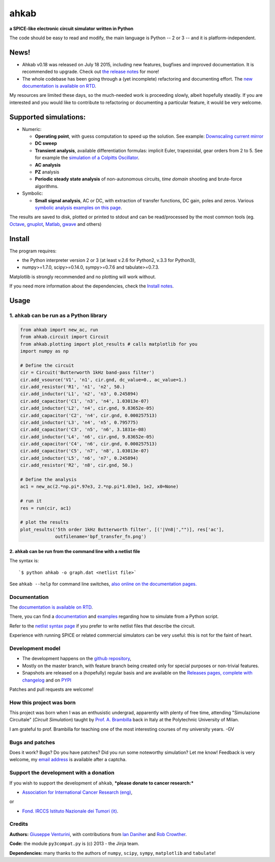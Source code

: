 ahkab
=====

**a SPICE-like electronic circuit simulator written in Python**

The code should be easy to read and modify, the main language is Python
-- 2 or 3 -- and it is platform-independent.

News!
-----

-  Ahkab v0.18 was released on July 18 2015, including new features,
   bugfixes and improved documentation. It is recommended to upgrade.
   Check out `the release
   notes <https://github.com/ahkab/ahkab/releases/tag/v0.18>`__ for
   more!
-  The whole codebase has been going through a (yet incomplete)
   refactoring and documenting effort. The `new documentation is
   available on RTD <http://ahkab.readthedocs.org/en/latest/>`__.

My resources are limited these days, so the much-needed work is
proceeding slowly, albeit hopefully steadily. If you are interested and
you would like to contribute to refactoring or documenting a particular
feature, it would be very welcome.

|Build Status| |Coverage Status| |PyPi version| |GPLv2 license| |DOI|

Supported simulations:
----------------------

-  Numeric:

   -  **Operating point**, with guess computation to speed up the
      solution. See example: `Downscaling current
      mirror <https://ahkab.readthedocs.org/en/latest/examples/OP_simulation.html>`__
   -  **DC sweep**
   -  **Transient analysis**, available differentiation formulas:
      implicit Euler, trapezoidal, gear orders from 2 to 5. See for
      example the `simulation of a Colpitts
      Oscillator <https://ahkab.readthedocs.org/en/latest/examples/Transient-Example.html>`__.
   -  **AC analysis**
   -  **PZ** analysis
   -  **Periodic steady state analysis** of non-autonomous circuits,
      *time* *domain* shooting and brute-force algorithms.

-  Symbolic:

   -  **Small signal analysis**, AC or DC, with extraction of transfer
      functions, DC gain, poles and zeros. Various `symbolic analysis
      examples on this
      page <https://ahkab.readthedocs.org/en/latest/examples/Symbolic-simulation.html>`__.

The results are saved to disk, plotted or printed to stdout and can be
read/processed by the most common tools (eg.
`Octave <http://www.gnu.org/software/octave/>`__,
`gnuplot <http://www.gnuplot.info/>`__,
`Matlab <http://www.mathworks.com/products/matlab/>`__,
`gwave <http://www.telltronics.org/software/gwave/>`__ and others)

Install
-------

The program requires:

-  the Python interpreter version 2 or 3 (at least v.2.6 for Python2,
   v.3.3 for Python3),
-  numpy>=1.7.0, scipy>=0.14.0, sympy>=0.7.6 and tabulate>=0.7.3.

Matplotlib is strongly recommended and no plotting will work without.

If you need more information about the dependencies, check the `Install
notes <https://ahkab.readthedocs.org/en/latest/help/Install-Notes.html>`__.

Usage
-----

1. ``ahkab`` can be run as a Python library
~~~~~~~~~~~~~~~~~~~~~~~~~~~~~~~~~~~~~~~~~~~

.. code:: python

    from ahkab import new_ac, run
    from ahkab.circuit import Circuit
    from ahkab.plotting import plot_results # calls matplotlib for you
    import numpy as np

    # Define the circuit
    cir = Circuit('Butterworth 1kHz band-pass filter')
    cir.add_vsource('V1', 'n1', cir.gnd, dc_value=0., ac_value=1.)
    cir.add_resistor('R1', 'n1', 'n2', 50.)
    cir.add_inductor('L1', 'n2', 'n3', 0.245894)
    cir.add_capacitor('C1', 'n3', 'n4', 1.03013e-07)
    cir.add_inductor('L2', 'n4', cir.gnd, 9.83652e-05)
    cir.add_capacitor('C2', 'n4', cir.gnd, 0.000257513)
    cir.add_inductor('L3', 'n4', 'n5', 0.795775)
    cir.add_capacitor('C3', 'n5', 'n6', 3.1831e-08)
    cir.add_inductor('L4', 'n6', cir.gnd, 9.83652e-05)
    cir.add_capacitor('C4', 'n6', cir.gnd, 0.000257513)
    cir.add_capacitor('C5', 'n7', 'n8', 1.03013e-07)
    cir.add_inductor('L5', 'n6', 'n7', 0.245894)
    cir.add_resistor('R2', 'n8', cir.gnd, 50.)

    # Define the analysis
    ac1 = new_ac(2.*np.pi*.97e3, 2.*np.pi*1.03e3, 1e2, x0=None)

    # run it
    res = run(cir, ac1)

    # plot the results
    plot_results('5th order 1kHz Butterworth filter', [('|Vn8|',"")], res['ac'],
                 outfilename='bpf_transfer_fn.png')

2. ``ahkab`` can be run from the command line with a netlist file
^^^^^^^^^^^^^^^^^^^^^^^^^^^^^^^^^^^^^^^^^^^^^^^^^^^^^^^^^^^^^^^^^

The syntax is:

::

    `$ python ahkab -o graph.dat <netlist file>`

See ``ahkab --help`` for command line switches, `also online on the
documentation
pages. <http://ahkab.readthedocs.org/en/latest/help/Command-Line-Help.html>`__

Documentation
~~~~~~~~~~~~~

The `documentation is available on
RTD <http://ahkab.readthedocs.org/en/latest/>`__.

There, you can find a
`documentation <http://ahkab.readthedocs.org/en/latest/ahkab.html>`__
and
`examples <http://ahkab.readthedocs.org/en/latest/examples/Python_API.html>`__
regarding how to simulate from a Python script.

Refer to the `netlist syntax
page <http://ahkab.readthedocs.org/en/latest/help/Netlist-Syntax.html>`__
if you prefer to write netlist files that describe the circuit.

Experience with running SPICE or related commercial simulators can be
very useful: this is not for the faint of heart.

Development model
~~~~~~~~~~~~~~~~~

-  The development happens on the `github
   repository <https://github.com/ahkab/ahkab>`__,
-  Mostly on the master branch, with feature branch being created only
   for special purposes or non-trivial features.
-  Snapshots are released on a (hopefully) regular basis and are
   available on the `Releases pages, complete with
   changelog <https://github.com/ahkab/ahkab/releases>`__ and on
   `PYPI <https://pypi.python.org/pypi/ahkab/>`__

Patches and pull requests are welcome!

How this project was born
~~~~~~~~~~~~~~~~~~~~~~~~~

This project was born when I was an enthusistic undergrad, apparently
with plenty of free time, attending "Simulazione Circuitale" (*Circuit
Simulation*) taught by `Prof. A.
Brambilla <http://brambilla.dei.polimi.it/>`__ back in Italy at the
Polytechnic University of Milan.

I am grateful to prof. Brambilla for teaching one of the most
interesting courses of my university years. -GV

Bugs and patches
~~~~~~~~~~~~~~~~

Does it work? Bugs? Do you have patches? Did you run some noteworthy
simulation? Let me know! Feedback is very welcome, my `email
address <http://tinymailto.com/5310>`__ is available after a captcha.

Support the development with a donation
~~~~~~~~~~~~~~~~~~~~~~~~~~~~~~~~~~~~~~~

If you wish to support the development of ``ahkab``, ***please donate to
cancer research:***

-  `Association for International Cancer Research
   (eng) <http://www.aicr.org.uk/donate.aspx>`__,

or

-  `Fond. IRCCS Istituto Nazionale dei Tumori
   (it) <http://www.istitutotumori.mi.it/modules.php?name=Content&pa=showpage&pid=24>`__.

Credits
~~~~~~~

**Authors:** `Giuseppe Venturini <https://github.com/ggventurini>`__,
with contributions from `Ian Daniher <https://github.com/itdaniher>`__
and `Rob Crowther <https://github.com/weilawei>`__.

**Code:** the module ``py3compat.py`` is (c) 2013 - the Jinja team.

**Dependencies:** many thanks to the authors of ``numpy``, ``scipy``,
``sympy``, ``matplotlib`` and ``tabulate``!

.. |Build Status| image:: https://travis-ci.org/ahkab/ahkab.png?branch=master
   :target: https://travis-ci.org/ahkab/ahkab
.. |Coverage Status| image:: https://coveralls.io/repos/ahkab/ahkab/badge.png?branch=master
   :target: https://coveralls.io/r/ahkab/ahkab?branch=master
.. |PyPi version| image:: http://img.shields.io/badge/version-0.18-brightgreen.png
   :target: https://pypi.python.org/pypi/ahkab/
.. |GPLv2 license| image:: http://img.shields.io/badge/license-GPL%20v2-brightgreen.png
   :target: https://raw.githubusercontent.com/ahkab/ahkab/master/LICENSE
.. |DOI| image:: https://zenodo.org/badge/doi/10.5281/zenodo.17696.svg
   :target: http://dx.doi.org/10.5281/zenodo.17696
